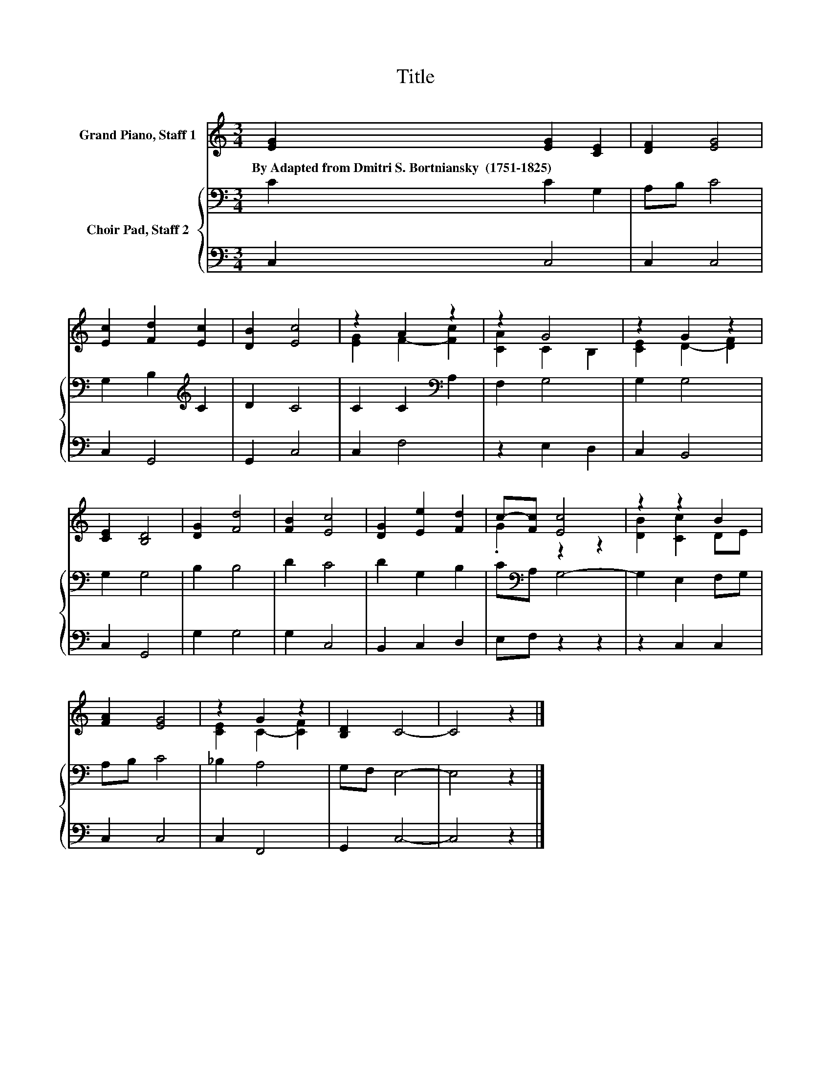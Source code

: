 X:1
T:Title
%%score ( 1 2 ) { 3 | 4 }
L:1/8
M:3/4
K:C
V:1 treble nm="Grand Piano, Staff 1"
V:2 treble 
V:3 bass nm="Choir Pad, Staff 2"
V:4 bass 
V:1
 [EG]2 [EG]2 [CE]2 | [DF]2 [EG]4 | [Ec]2 [Fd]2 [Ec]2 | [DB]2 [Ec]4 | z2 A2 z2 | z2 G4 | z2 G2 z2 | %7
w: By~Adapted~from~Dmitri~S.~Bortniansky~~(1751\-1825) * *|||||||
 [CE]2 [B,D]4 | [DG]2 [Fd]4 | [FB]2 [Ec]4 | [DG]2 [Ee]2 [Fd]2 | c-[Fc] [Ec]4 | z2 z2 B2 | %13
w: ||||||
 [FA]2 [EG]4 | z2 G2 z2 | [B,D]2 C4- | C4 z2 |] %17
w: ||||
V:2
 x6 | x6 | x6 | x6 | [EG]2 F2- [Fc]2 | [CA]2 C2 B,2 | [CE]2 D2- [DF]2 | x6 | x6 | x6 | x6 | %11
 .G2 z2 z2 | [DB]2 [Cc]2 DE | x6 | [CE]2 C2- [CF]2 | x6 | x6 |] %17
V:3
 C2 C2 G,2 | A,B, C4 | G,2 B,2[K:treble] C2 | D2 C4 | C2 C2[K:bass] A,2 | F,2 G,4 | G,2 G,4 | %7
 G,2 G,4 | B,2 B,4 | D2 C4 | D2 G,2 B,2 | C[K:bass]A, G,4- | G,2 E,2 F,G, | A,B, C4 | _B,2 A,4 | %15
 G,F, E,4- | E,4 z2 |] %17
V:4
 C,2 C,4 | C,2 C,4 | C,2 G,,4 | G,,2 C,4 | C,2 F,4 | z2 E,2 D,2 | C,2 B,,4 | C,2 G,,4 | G,2 G,4 | %9
 G,2 C,4 | B,,2 C,2 D,2 | E,F, z2 z2 | z2 C,2 C,2 | C,2 C,4 | C,2 F,,4 | G,,2 C,4- | C,4 z2 |] %17

